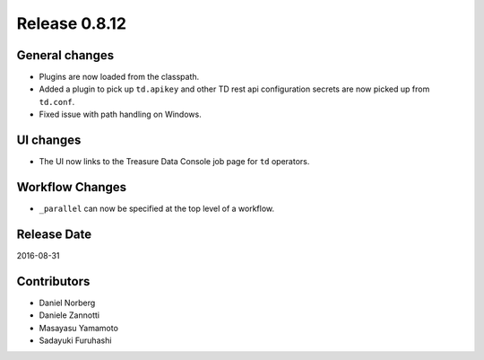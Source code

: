 Release 0.8.12
==============

General changes
---------------

* Plugins are now loaded from the classpath.
* Added a plugin to pick up ``td.apikey`` and other TD rest api configuration secrets are now picked up from ``td.conf``.
* Fixed issue with path handling on Windows.

UI changes
----------

* The UI now links to the Treasure Data Console job page for ``td`` operators.

Workflow Changes
----------------

* ``_parallel`` can now be specified at the top level of a workflow.

Release Date
------------
2016-08-31

Contributors
------------------
* Daniel Norberg
* Daniele Zannotti
* Masayasu Yamamoto
* Sadayuki Furuhashi

